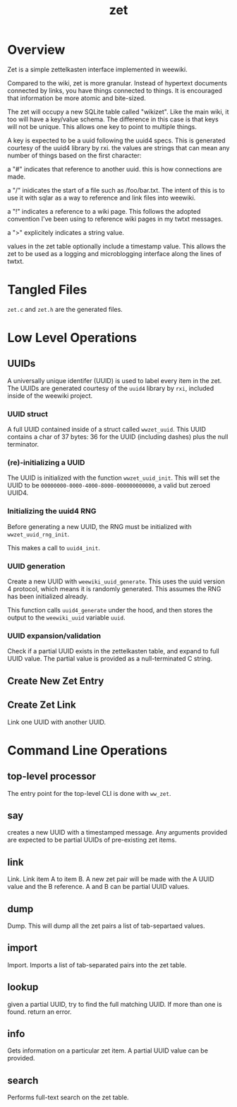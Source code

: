 #+TITLE: zet
* Overview
Zet is a simple zettelkasten interface implemented in
weewiki.

Compared to the wiki, zet is more granular. Instead of
hypertext documents connected by links, you have things
connected to things. It is encouraged that information
be more atomic and bite-sized.

The zet will occupy a new SQLite table called "wikizet".
Like the main wiki, it too will have a key/value schema.
The difference in this case is that keys will not be unique.
This allows one key to point to multiple things.

A key is expected to be a uuid following the uuid4 specs.
This is generated courtesy of the uuid4 library by rxi. the
values are strings that can mean any number of things based
on the first character:

a "#" indicates that reference to another uuid. this is how
connections are made.

a "/" inidicates the start of a file such as /foo/bar.txt.
The intent of this is to use it with sqlar as a way to
reference and link files into weewiki.

a "!" indicates a reference to a wiki page. This follows
the adopted convention I've been using to reference wiki
pages in my twtxt messages.

a ">" explicitely indicates a string value.

values in the zet table optionally include a timestamp
value. This allows the zet to be used as a logging and
microblogging interface along the lines of twtxt.
* Tangled Files
=zet.c= and =zet.h= are the generated files.
* Low Level Operations
** UUIDs
A universally unique identifer (UUID) is used to label
every item in the zet. The UUIDs are generated courtesy
of the =uuid4= library by =rxi=, included inside of
the weewiki project.
*** UUID struct
A full UUID contained inside of a struct called
=wwzet_uuid=. This UUID contains a char of 37 bytes:
36 for the UUID (including dashes) plus the null terminator.
*** (re)-initializing a UUID
The UUID is initialized with the function
=wwzet_uuid_init=. This will set the UUID to be
=00000000-0000-4000-8000-000000000000=, a valid
but zeroed UUID4.
*** Initializing the uuid4 RNG
Before generating a new UUID, the RNG must be
initialized with =wwzet_uuid_rng_init=.

This makes a call to =uuid4_init=.
*** UUID generation
Create a new UUID with =weewiki_uuid_generate=. This uses
the uuid version 4 protocol, which means it is randomly
generated. This assumes the RNG has been initialized
already.

This function calls =uuid4_generate= under the hood, and
then stores the output to the =weewiki_uuid= variable
=uuid=.
*** UUID expansion/validation
Check if a partial UUID exists in the zettelkasten table,
and expand to full UUID value. The partial value is provided
as a null-terminated C string.
** Create New Zet Entry
** Create Zet Link
Link one UUID with another UUID.
* Command Line Operations
** top-level processor
The entry point for the top-level CLI is done with
=ww_zet=.
** say
creates a new UUID with a timestamped message. Any arguments
provided are expected to be partial UUIDs of pre-existing
zet items.
** link
Link. Link item A to item B. A new zet pair will be made
with the A UUID value and the B reference. A and B can be
partial UUID values.
** dump
Dump. This will dump all the zet pairs a list of
tab-separtaed values.
** import
Import. Imports a list of tab-separated pairs into the zet
table.
** lookup
given a partial UUID, try to find the full matching
UUID. If more than one is found. return an error.
** info
Gets information on a particular zet item. A partial
UUID value can be provided.
** search
Performs full-text search on the zet table.
